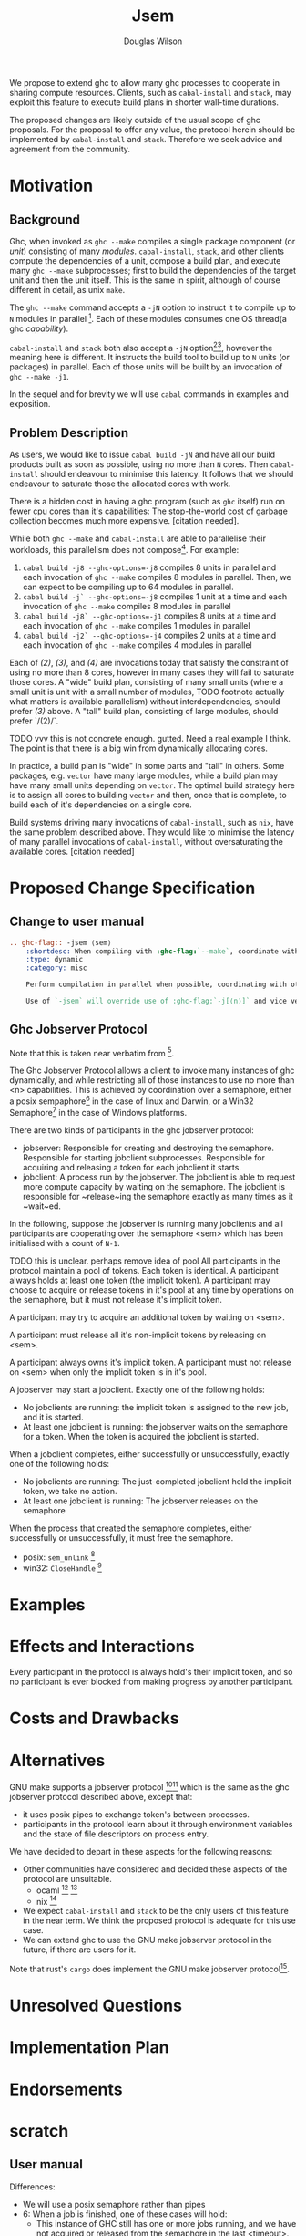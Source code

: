 #+title: Jsem
#+author: Douglas Wilson

We propose to extend ghc to allow many ghc processes to cooperate in sharing compute resources. Clients, such as ~cabal-install~ and ~stack~, may exploit this feature to execute build plans in shorter wall-time durations.

The proposed changes are likely outside of the usual scope of ghc proposals. For the proposal to offer any value, the protocol herein should be implemented by ~cabal-install~ and ~stack~. Therefore we seek advice and agreement from the community.

* Motivation

** Background

Ghc, when invoked as ~ghc --make~ compiles a single package component (or /unit/) consisting of many /modules/. ~cabal-install~, ~stack~, and other clients compute the dependencies of a unit, compose a build plan, and execute many ~ghc --make~ subprocesses; first to build the dependencies of the target unit and then the unit itself. This is the same in spirit, although of course different in detail, as unix ~make~.

The ~ghc --make~ command accepts a ~-jN~ option to instruct it to compile up to ~N~ modules in parallel [fn:1]. Each of these modules consumes one OS thread(a ghc /capability/).

~cabal-install~ and ~stack~ both also accept a ~-jN~ option[fn:2][fn:3], however the meaning here is different. It instructs the build tool to build up to ~N~ units (or packages) in parallel. Each of those units will be built by an invocation of ~ghc --make -j1~.

In the sequel and for brevity we will use ~cabal~ commands in examples and exposition.

** Problem Description

As users, we would like to issue ~cabal build -jN~ and have all our build products built as soon as possible, using no more than ~N~ cores. Then ~cabal-install~ should endeavour to minimise this latency. It follows that we should endeavour to saturate those the allocated cores with work.

There is a hidden cost in having a ghc program (such as ~ghc~ itself) run on fewer cpu cores than it's capabilities: The stop-the-world cost of garbage collection becomes much more expensive. [citation needed].

While both ~ghc --make~ and ~cabal-install~ are able to parallelise their workloads, this parallelism does not compose[fn:4]. For example:
 1. ~cabal build -j8 --ghc-options=-j8~ compiles 8 units in parallel and each invocation of ~ghc --make~ compiles 8 modules in parallel. Then, we can expect to be compiling up to 64 modules in parallel.
 2. ~cabal build -j` --ghc-options=-j8~ compiles 1 unit at a time and each invocation of ~ghc --make~ compiles 8 modules in parallel
 3. ~cabal build -j8` --ghc-options=-j1~ compiles 8 units at a time and each invocation of ~ghc --make~ compiles 1 modules in parallel
 4. ~cabal build -j2` --ghc-options=-j4~ compiles 2 units at a time and each invocation of ~ghc --make~ compiles 4 modules in parallel

Each of /(2)/, /(3)/, and /(4)/ are invocations today that satisfy the constraint of using no more than 8 cores, however in many cases they will fail to saturate those cores. A "wide" build plan, consisting of many small units (where a small unit is unit with a small number of modules, TODO footnote actually what matters is available parallelism) without interdependencies, should prefer /(3)/ above. A "tall" build plan, consisting of large modules, should prefer `/(2)/`.

TODO vvv this is not concrete enough. gutted. Need a real example I think. The point is that there is a big win from dynamically allocating cores.

In practice, a build plan is "wide" in some parts and "tall" in others. Some packages, e.g. ~vector~ have many large modules, while a build plan may have many small units depending on ~vector~. The optimal build strategy here is to assign all cores to building ~vector~ and then, once that is complete, to build each of it's dependencies on a single core.

Build systems driving many invocations of ~cabal-install~, such as ~nix~, have the same problem described above. They would like to minimise the latency of many parallel invocations of ~cabal-install~, without oversaturating the available cores. [citation needed]


* Proposed Change Specification

** Change to user manual

#+begin_src ReST
.. ghc-flag:: -jsem ⟨sem⟩
    :shortdesc: When compiling with :ghc-flag:`--make`, coordinate with other instances of ghc through ⟨sem⟩ to compile modules in parallel.
    :type: dynamic
    :category: misc

    Perform compilation in parallel when possible, coordinating with other processors through the ghc jobserver protocol, through the semaphore ⟨sem⟩.

    Use of `-jsem` will override use of :ghc-flag:`-j[⟨n⟩]` and vice versa.

#+end_src

** Ghc Jobserver Protocol
Note that this is taken near verbatim from [fn:5].

The Ghc Jobserver Protocol allows a client to invoke many instances of ghc dynamically, and while restricting all of those instances to use no more than <n> capabilities. This is achieved by coordination over a semaphore, either a posix sempaphore[fn:6] in the case of linux and Darwin, or a Win32 Semaphore[fn:7] in the case of Windows platforms.

There are two kinds of participants in the ghc jobserver protocol:
 - jobserver: Responsible for creating and destroying the semaphore. Responsible for starting jobclient subprocesses. Responsible for acquiring and releasing a token for each jobclient it starts.
 - jobclient: A process run by the jobserver. The jobclient is able to request more compute capacity by waiting on the semaphore. The jobclient is responsible for ~release~ing the semaphore exactly as many times as it ~wait~ed.

In the following, suppose the jobserver is running many jobclients and all participants are cooperating over the semaphore <sem> which has been initialised with a count of ~N-1~.

TODO this is unclear. perhaps remove idea of pool
All participants in the protocol maintain a pool of tokens. Each token is identical. A participant always holds at least one token (the implicit token). A participant may choose to acquire or release tokens in it's pool at any time by operations on the semaphore, but it must not release it's implicit token.

A participant may try to acquire an additional token by waiting on <sem>.

A participant must release all it's non-implicit tokens by releasing on <sem>.

A participant always owns it's implicit token. A participant must not release on <sem> when only the implicit token is in it's pool.

A jobserver may start a jobclient. Exactly one of the following holds:
 - No jobclients are running: the implicit token is assigned to the new job, and it is started.
 - At least one jobclient is running: the jobserver waits on the semaphore for a token.
   When the token is acquired the jobclient is started.

When a jobclient completes, either successfully or unsuccessfully, exactly one of the following holds:
 - No jobclients are running: The just-completed jobclient held the implicit token, we take no action.
 - At least one jobclient is running: The jobserver releases on the semaphore

When the process that created the semaphore completes, either successfully or unsuccessfully, it must free the semaphore.
 - posix: ~sem_unlink~ [fn:8]
 - win32: ~CloseHandle~ [fn:9]



* Examples

* Effects and Interactions

Every participant in the protocol is always hold's their implicit token, and so no participant is ever blocked from making progress by another participant.

* Costs and Drawbacks

* Alternatives

GNU make supports a jobserver protocol [fn:10][fn:5] which is the same as the ghc jobserver protocol described above, except that:
 - it uses posix pipes to exchange token's between processes.
 - participants in the protocol learn about it through environment variables and the state of file descriptors on process entry.

We have decided to depart in these aspects for the following reasons:
 - Other communities have considered and decided these aspects of the protocol are unsuitable.
   - ocaml [fn:11] [fn:12]
   - nix [fn:13]
 - We expect ~cabal-install~ and ~stack~ to be the only users of this feature in the near term. We think the proposed protocol is adequate for this use case.
 - We can extend ghc to use the GNU make jobserver protocol in the future, if there are users for it.


 Note that rust's ~cargo~ does implement the GNU make jobserver protocol[fn:14].

* Unresolved Questions

* Implementation Plan

* Endorsements


* scratch
** User manual





Differences:
 - We will use a posix semaphore rather than pipes
 - 6: When a job is finished, one of these cases will hold:
   - This instance of GHC still has one or more jobs running, and we have not acquired or released from the semaphore in the last <timeout>. In This case
*
*

*
*
*
*
*


** Requirements

A mechanism like GNU make jobserver [citation] to share cores between invocations of ~ghc --make~.

Deadlock free

Two roles:
 - jobserver
 - jobclient

~ghc --make~ is only a jobclient

~cabal-install~ and ~stack~ can be either jobclients (the ~nix~ case) or jobservers (the ~cabal build~ case).

** Prior Art
GNU make jobserver [citation]

Rust ~cargo~. [citation]

Ocaml ~dune~ [citation]

ghc draft MRs [citation]



** Rationale
pipes interface sucks
we can extend to pipes interface later

** Implementation

- Slow release:
  ~setNumCapabilities~ is somewhat expensive, so we will
  If we were to allow ghc to acquire/release tokens rapidly as modules completed we ex



   One of the cases will hold:

  - This instance of cabal-install has no components building. In this case, the ghc build is started without needing a token. Each instance of cabal-install has a token that it was started with: that token is a “free” token which can always be used by that cabal-install and only that cabal-install. So, every recursive invocation of cabal-install can always run at least one job at all times.

  - This instance of cabal-install has one or more ghc build jobs running. In this case, cabal-install obtains a token from the  make does a blocking read of one byte on the jobserver pipe. When it returns, usually it means we have a new token we can use for this job.

** Alternatives
Use jobserver exactly as make does.


* Footnotes

[fn:14]https://github.com/rust-lang/cargo/pull/4110
[fn:13]  https://github.com/ocaml/dune/pull/4331

[fn:12] https://github.com/ocaml/dune/pull/4331
[fn:11] https://github.com/ocaml/opam/wiki/Spec-for-GNU-make-jobserver-support

[fn:10]https://www.gnu.org/software/make/manual/make.html#Job-Slots
[fn:9]https://docs.microsoft.com/en-us/windows/win32/api/handleapi/nf-handleapi-closehandle

[fn:8] https://man7.org/linux/man-pages/man3/sem_unlink.3.html
[fn:7]https://docs.microsoft.com/en-us/windows/win32/sync/semaphore-objects

[fn:6]https://man7.org/linux/man-pages/man7/sem_overview.7.html
[fn:5]
http://make.mad-scientist.net/papers/jobserver-implementation/

[fn:4]
https://github.com/haskell/cabal/issues/976
[fn:3]
https://docs.haskellstack.org/en/stable/yaml_configuration/#jobs

[fn:2]
https://cabal.readthedocs.io/en/3.6/cabal-project.html?highlight=%22-j%22#cfg-flag---jobs

[fn:1] https://downloads.haskell.org/ghc/latest/docs/html/users_guide/using.html?highlight=j#using-ghc-make
